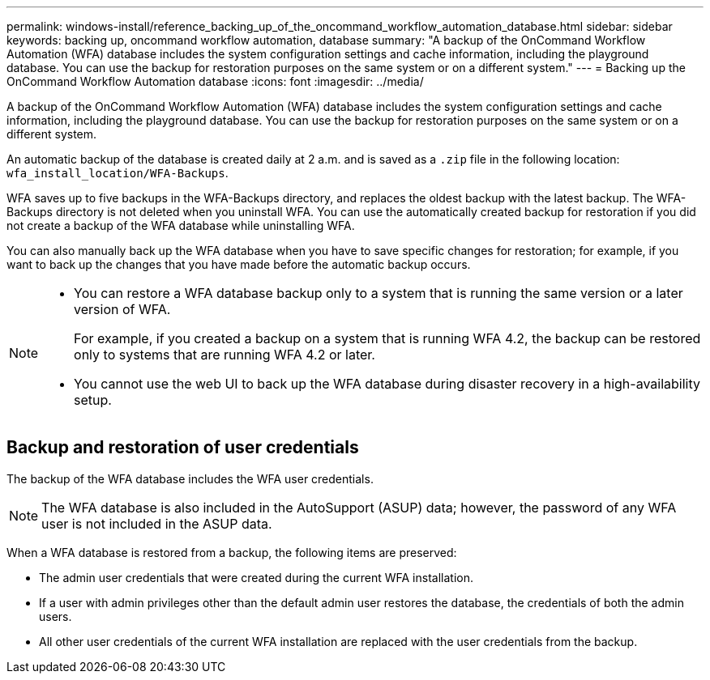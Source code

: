 ---
permalink: windows-install/reference_backing_up_of_the_oncommand_workflow_automation_database.html
sidebar: sidebar
keywords: backing up, oncommand workflow automation, database
summary: "A backup of the OnCommand Workflow Automation (WFA) database includes the system configuration settings and cache information, including the playground database. You can use the backup for restoration purposes on the same system or on a different system."
---
= Backing up the OnCommand Workflow Automation database
:icons: font
:imagesdir: ../media/

[.lead]
A backup of the OnCommand Workflow Automation (WFA) database includes the system configuration settings and cache information, including the playground database. You can use the backup for restoration purposes on the same system or on a different system.

An automatic backup of the database is created daily at 2 a.m. and is saved as a `.zip` file in the following location: `wfa_install_location/WFA-Backups`.

WFA saves up to five backups in the WFA-Backups directory, and replaces the oldest backup with the latest backup. The WFA-Backups directory is not deleted when you uninstall WFA. You can use the automatically created backup for restoration if you did not create a backup of the WFA database while uninstalling WFA.

You can also manually back up the WFA database when you have to save specific changes for restoration; for example, if you want to back up the changes that you have made before the automatic backup occurs.

[NOTE]
====
* You can restore a WFA database backup only to a system that is running the same version or a later version of WFA.
+
For example, if you created a backup on a system that is running WFA 4.2, the backup can be restored only to systems that are running WFA 4.2 or later.

* You cannot use the web UI to back up the WFA database during disaster recovery in a high-availability setup.
====
== Backup and restoration of user credentials

The backup of the WFA database includes the WFA user credentials.

NOTE: The WFA database is also included in the AutoSupport (ASUP) data; however, the password of any WFA user is not included in the ASUP data.

When a WFA database is restored from a backup, the following items are preserved:

* The admin user credentials that were created during the current WFA installation.
* If a user with admin privileges other than the default admin user restores the database, the credentials of both the admin users.
* All other user credentials of the current WFA installation are replaced with the user credentials from the backup.
